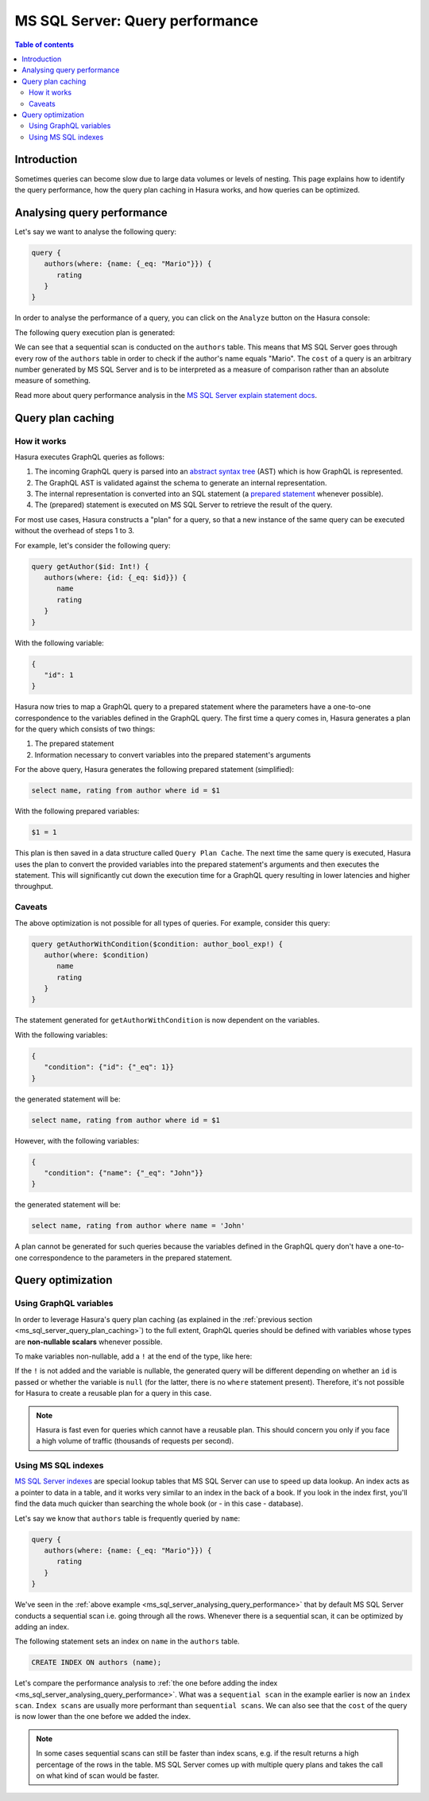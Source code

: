 .. meta::
   :description: Performance of Hasura GraphQL queries on MS SQL Server
   :keywords: hasura, docs, ms sql server, schema, queries, performance

.. _ms_sql_server_query_performance:

MS SQL Server: Query performance
================================

.. contents:: Table of contents
  :backlinks: none
  :depth: 2
  :local:

Introduction
------------

Sometimes queries can become slow due to large data volumes or levels of nesting. 
This page explains how to identify the query performance, how the query plan caching in Hasura works, and how queries can be optimized.

.. _ms_sql_server_analysing_query_performance:

Analysing query performance
---------------------------

Let's say we want to analyse the following query:


.. code-block:: graphql

   query {
      authors(where: {name: {_eq: "Mario"}}) {
         rating
      }
   }

In order to analyse the performance of a query, you can click on the ``Analyze`` button on the Hasura console:

.. thumbnail:: /img/graphql/core/queries/analyze-query.png
   :class: no-shadow
   :width: 75%
   :alt: Query analyze button on Hasura console

The following query execution plan is generated:

.. thumbnail:: /img/graphql/core/queries/query-analysis-before-index.png
   :class: no-shadow
   :width: 75%
   :alt: Execution plan for Hasura GraphQL query

We can see that a sequential scan is conducted on the ``authors`` table. This means that MS SQL Server goes through every row of the ``authors`` table in order to check if the author's name equals "Mario".
The ``cost`` of a query is an arbitrary number generated by MS SQL Server and is to be interpreted as a measure of comparison rather than an absolute measure of something.

Read more about query performance analysis in the `MS SQL Server explain statement docs <https://docs.microsoft.com/en-us/sql/t-sql/queries/explain-transact-sql?view=azure-sqldw-latest>`__.

.. _ms_sql_server_query_plan_caching:

Query plan caching
------------------

How it works
^^^^^^^^^^^^

Hasura executes GraphQL queries as follows:

1. The incoming GraphQL query is parsed into an `abstract syntax tree <https://en.wikipedia.org/wiki/Abstract_syntax_tree>`__ (AST) which is how GraphQL is represented.
2. The GraphQL AST is validated against the schema to generate an internal representation.
3. The internal representation is converted into an SQL statement (a `prepared statement <https://docs.microsoft.com/en-us/sql/relational-databases/native-client-odbc-queries/executing-statements/prepared-execution?view=sql-server-ver15>`__ whenever possible).
4. The (prepared) statement is executed on MS SQL Server to retrieve the result of the query.

For most use cases, Hasura constructs a "plan" for a query, so that a new instance of the same query can be executed without the overhead of steps 1 to 3.

For example, let's consider the following query:

.. code-block:: graphql

   query getAuthor($id: Int!) {
      authors(where: {id: {_eq: $id}}) {
         name
         rating
      }
   }

With the following variable:

.. code-block:: graphql

   {
      "id": 1
   }

Hasura now tries to map a GraphQL query to a prepared statement where the parameters have a one-to-one correspondence to the variables defined in the GraphQL query. 
The first time a query comes in, Hasura generates a plan for the query which consists of two things:

1. The prepared statement
2. Information necessary to convert variables into the prepared statement's arguments

For the above query, Hasura generates the following prepared statement (simplified):

.. code-block:: plpgsql

   select name, rating from author where id = $1

With the following prepared variables:

.. code-block:: plpgsql

   $1 = 1

This plan is then saved in a data structure called ``Query Plan Cache``. The next time the same query is executed, 
Hasura uses the plan to convert the provided variables into the prepared statement's arguments and then executes the statement. 
This will significantly cut down the execution time for a GraphQL query resulting in lower latencies and higher throughput.

Caveats
^^^^^^^

The above optimization is not possible for all types of queries. For example, consider this query:

.. code-block:: graphql

   query getAuthorWithCondition($condition: author_bool_exp!) {
      author(where: $condition)
         name
         rating
      }
   }

The statement generated for ``getAuthorWithCondition`` is now dependent on the variables.

With the following variables:

.. code-block:: json

   {
      "condition": {"id": {"_eq": 1}}
   }

the generated statement will be:

.. code-block:: plpgsql

   select name, rating from author where id = $1

However, with the following variables:

.. code-block:: json

   {
      "condition": {"name": {"_eq": "John"}}
   }

the generated statement will be:

.. code-block:: plpgsql

   select name, rating from author where name = 'John'

A plan cannot be generated for such queries because the variables defined in the GraphQL query don't have a one-to-one correspondence to the parameters in the prepared statement.

Query optimization
------------------

Using GraphQL variables
^^^^^^^^^^^^^^^^^^^^^^^

In order to leverage Hasura's query plan caching (as explained in the :ref:`previous section <ms_sql_server_query_plan_caching>`) to the full extent, GraphQL queries should be defined with
variables whose types are **non-nullable scalars** whenever possible.

To make variables non-nullable, add a ``!`` at the end of the type, like here:

.. code-block:: graphql
   :emphasize-lines: 1

   query getAuthor($id: Int!) {
      authors(where: {id: {_eq: $id}}) {
         name
         rating
      }
   }

If the ``!`` is not added and the variable is nullable, the generated query will be different depending on whether an ``id`` is passed or whether the variable is ``null``
(for the latter, there is no ``where`` statement present). Therefore, it's not possible for Hasura to create a reusable plan for a query in this case.

.. note::

   Hasura is fast even for queries which cannot have a reusable plan.
   This should concern you only if you face a high volume of traffic (thousands of requests per second).

.. _ms_sql_server_data_validation_mssql_indexes:

Using MS SQL indexes
^^^^^^^^^^^^^^^^^^^^

`MS SQL Server indexes <https://docs.microsoft.com/en-us/sql/relational-databases/indexes/indexes?view=sql-server-ver15>`__ are special lookup tables that MS SQL Server can use to speed up data lookup.
An index acts as a pointer to data in a table, and it works very similar to an index in the back of a book. 
If you look in the index first, you'll find the data much quicker than searching the whole book (or - in this case - database).

Let's say we know that ``authors`` table is frequently queried by ``name``:

.. code-block:: graphql

   query {
      authors(where: {name: {_eq: "Mario"}}) {
         rating
      }
   }

We've seen in the :ref:`above example <ms_sql_server_analysing_query_performance>` that by default MS SQL Server conducts a sequential scan i.e. going through all the rows.
Whenever there is a sequential scan, it can be optimized by adding an index.

The following statement sets an index on ``name`` in the ``authors`` table.

.. code-block:: plpgsql

  CREATE INDEX ON authors (name);

.. rst-class:: api_tabs
.. tabs::

  .. tab:: Console

   An index can be added in the ``Data -> SQL`` tab in the Hasura console.

  .. tab:: CLI

   :ref:`Create a migration manually <manual_migrations>` and add your create index statement to the ``up.sql`` file. 
   Also, add an SQL statement to revert that statement to the ``down.sql`` file in case you need to :ref:`roll back <roll_back_migrations>` the migration.

   Apply the migration by running:

   .. code-block:: bash

      hasura migrate apply  

  .. tab:: API

   You can add an index by making an API call to the :ref:`schema_run_sql metadata API <schema_run_sql>`:

   .. code-block:: http

      POST /v2/query HTTP/1.1
      Content-Type: application/json
      X-Hasura-Role: admin

      {
         "type": "schema_run_sql",
         "args": {
            "sql": "<create index statement>"
         }
      }

Let's compare the performance analysis to :ref:`the one before adding the index <ms_sql_server_analysing_query_performance>`.
What was a ``sequential scan`` in the example earlier is now an ``index scan``. ``Index scans`` are usually more performant than ``sequential scans``.
We can also see that the ``cost`` of the query is now lower than the one before we added the index.

.. thumbnail:: /img/graphql/core/queries/query-analysis-after-index.png
   :class: no-shadow
   :width: 75%
   :alt: Execution plan for Hasura GraphQL query

.. note::

   In some cases sequential scans can still be faster than index scans, e.g. if the result returns a high percentage of the rows in the table.
   MS SQL Server comes up with multiple query plans and takes the call on what kind of scan would be faster.
